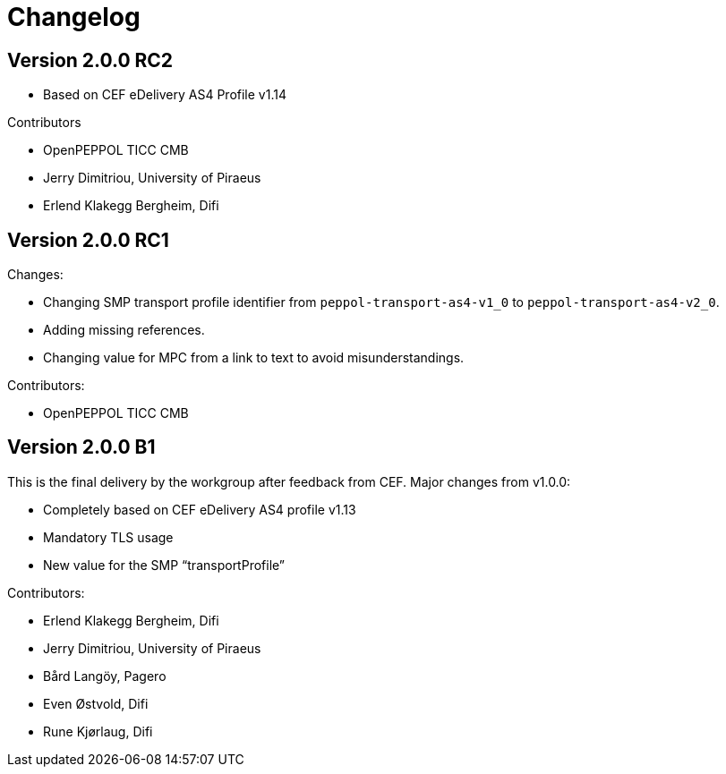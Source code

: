 = Changelog

== Version 2.0.0 RC2

* Based on CEF eDelivery AS4 Profile v1.14

Contributors

* OpenPEPPOL TICC CMB
* Jerry Dimitriou, University of Piraeus
* Erlend Klakegg Bergheim, Difi

== Version 2.0.0 RC1

Changes:

* Changing SMP transport profile identifier from `peppol-transport-as4-v1_0` to `peppol-transport-as4-v2_0`.
* Adding missing references.
* Changing value for MPC from a link to text to avoid misunderstandings.

Contributors:

* OpenPEPPOL TICC CMB


== Version 2.0.0 B1

This is the final delivery by the workgroup after feedback from CEF.
Major changes from v1.0.0:

* Completely based on CEF eDelivery AS4 profile v1.13
* Mandatory TLS usage
* New value for the SMP “transportProfile”

Contributors:

* Erlend Klakegg Bergheim, Difi
* Jerry Dimitriou, University of Piraeus
* Bård Langöy, Pagero
* Even Østvold, Difi
* Rune Kjørlaug, Difi
